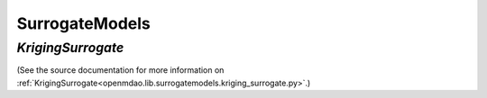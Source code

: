 
.. index:: SurrogateModels

.. _SurrogateModels:

SurrogateModels
===============

.. index:: KrigingSurrogate

.. _KrigingSurrogate:

*KrigingSurrogate*
~~~~~~~~~~~~~~~~~~~

(See the source documentation for more information on 
:ref:`KrigingSurrogate<openmdao.lib.surrogatemodels.kriging_surrogate.py>`.)
